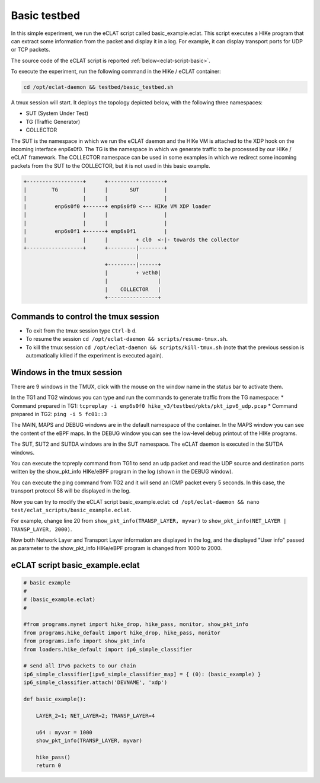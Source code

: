 Basic testbed 
-------------------------

In this simple experiment, we run the eCLAT script called basic_example.eclat. This script executes a HIKe program that can extract some information from the packet and display it in a log. For example, it can display transport ports for UDP or TCP packets.

The source code of the eCLAT script is reported :ref:`below<eclat-script-basic>`.

.. Inside the container run: ``cd /opt/eclat-daemon && testbed/basic_testbed.sh``

To execute the experiment, run the following command in the HIKe / eCLAT container:

.. code-block:: shell

   cd /opt/eclat-daemon && testbed/basic_testbed.sh

A tmux session will start. It deploys the topology depicted below, with the following three namespaces:

* SUT (System Under Test)
* TG (Traffic Generator)
* COLLECTOR

The SUT is the namespace in which we run the eCLAT daemon and the HIKe VM is attached to the XDP hook on the incoming interface enp6s0f0. The TG is the namespace in which we generate traffic to be processed by our HIKe / eCLAT framework. The COLLECTOR namespace can be used in some examples in which we redirect some incoming packets from the SUT to the COLLECTOR, but it is not used in this basic example. 

.. code-block:: none

          +------------------+      +------------------+
          |        TG        |      |       SUT        |
          |                  |      |                  |
          |         enp6s0f0 +------+ enp6s0f0 <--- HIKe VM XDP loader
          |                  |      |                  |
          |                  |      |                  |
          |         enp6s0f1 +------+ enp6s0f1         |
          |                  |      |         + cl0  <-|- towards the collector
          +------------------+      +---------|--------+
                                              |
                                    +---------|------+
                                    |         + veth0|
                                    |                |
                                    |    COLLECTOR   |
                                    +----------------+

Commands to control the tmux session
^^^^^^^^^^^^^^^^^^^^^^^^^^^^^^^^^^^^^^^^^^^^^^^^^^^^^

* To exit from the tmux session type ``Ctrl-b`` ``d``.

* To resume the session ``cd /opt/eclat-daemon && scripts/resume-tmux.sh``.

* To kill the tmux session ``cd /opt/eclat-daemon && scripts/kill-tmux.sh`` (note that the previous session is automatically killed if the experiment is executed again).

Windows in the tmux session
^^^^^^^^^^^^^^^^^^^^^^^^^^^^^^^^^^^^^^^^^^^^^^^^^^^^^

There are 9 windows in the TMUX, click with the mouse on the window name in the status bar to activate them.

In the TG1 and TG2 windows you can type and run the commands to generate traffic from the TG namespace:
* Command prepared in TG1: ``tcpreplay -i enp6s0f0 hike_v3/testbed/pkts/pkt_ipv6_udp.pcap``
* Command prepared in TG2: ``ping -i 5 fc01::3``

The MAIN, MAPS and DEBUG windows are in the default namespace of the container.
In the MAPS window you can see the content of the eBPF maps.
In the DEBUG window you can see the low-level debug printout of the HIKe programs.

The SUT, SUT2 and SUTDA windows are in the SUT namespace. The eCLAT daemon is executed in the SUTDA windows.

You can execute the tcpreply command from TG1 to send an udp packet and read the UDP source and destination ports written by the show_pkt_info HIKe/eBPF program in the log (shown in the DEBUG window).

You can execute the ping command from TG2 and it will send an ICMP packet every 5 seconds. In this case, the transport protocol 58 will be displayed in the log.

Now you can try to modify the eCLAT script basic_example.eclat: ``cd /opt/eclat-daemon && nano test/eclat_scripts/basic_example.eclat``.

For example, change line 20 from ``show_pkt_info(TRANSP_LAYER, myvar)`` to ``show_pkt_info(NET_LAYER | TRANSP_LAYER, 2000)``.

Now both Network Layer and Transport Layer information are displayed in the log, and the displayed "User info" passed as parameter to the show_pkt_info HIKe/eBPF program is changed from 1000 to 2000.



.. _eclat-script-basic:

eCLAT script basic_example.eclat
^^^^^^^^^^^^^^^^^^^^^^^^^^^^^^^^^^^^^^^^^^^^^^^^^^^^^
.. code-block:: python

   # basic example
   # 
   # (basic_example.eclat)
   #

   #from programs.mynet import hike_drop, hike_pass, monitor, show_pkt_info
   from programs.hike_default import hike_drop, hike_pass, monitor
   from programs.info import show_pkt_info
   from loaders.hike_default import ip6_simple_classifier

   # send all IPv6 packets to our chain
   ip6_simple_classifier[ipv6_simple_classifier_map] = { (0): (basic_example) }
   ip6_simple_classifier.attach('DEVNAME', 'xdp')

   def basic_example():

       LAYER_2=1; NET_LAYER=2; TRANSP_LAYER=4

       u64 : myvar = 1000
       show_pkt_info(TRANSP_LAYER, myvar)

       hike_pass()
       return 0
